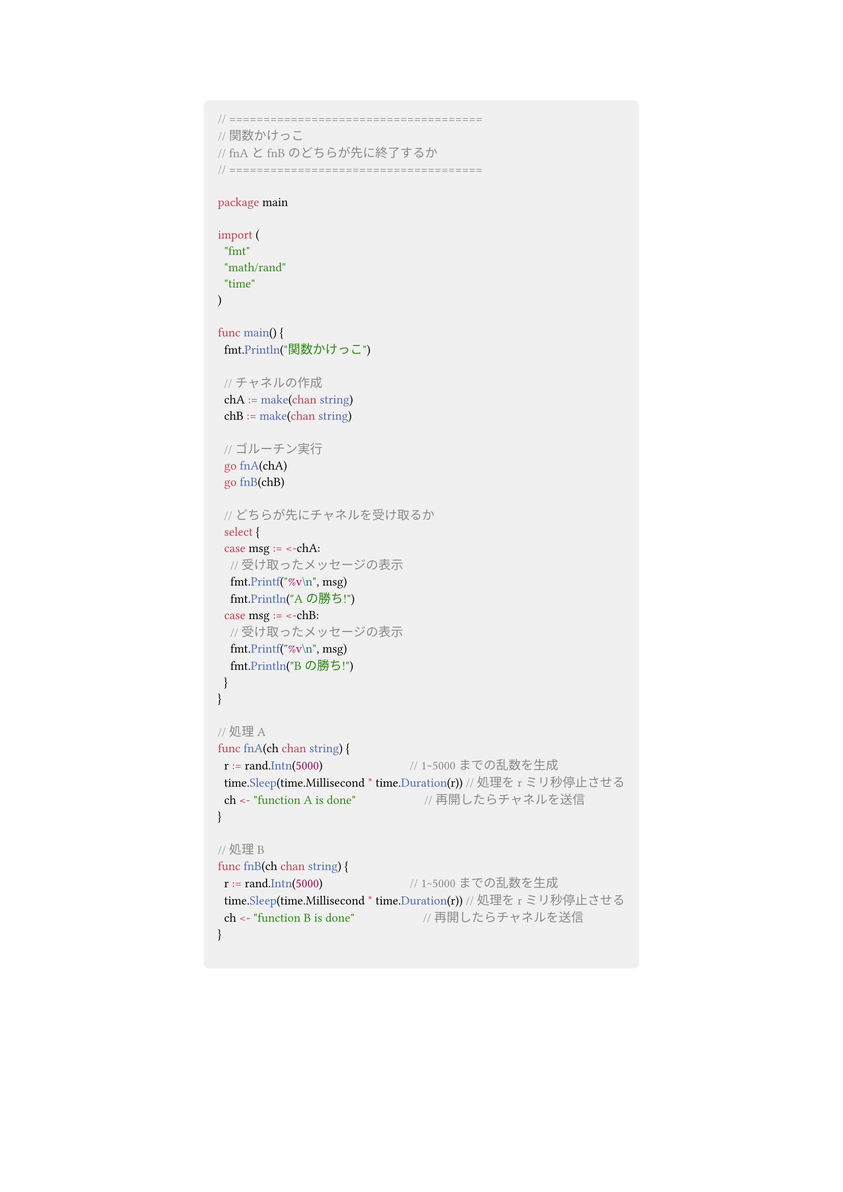 #show link: set text(blue)
#set text(font: "Noto Sans CJK JP",size:11pt)
#show heading: set text(font: "Noto Sans CJK JP")
#show raw: set text(font: "0xProto Nerd Font")
#show raw.where(block: true): block.with(
  fill: luma(240),
  inset: 10pt,
  radius: 4pt
)
#align(center)[
```go
// =====================================
// 関数かけっこ
// fnAとfnBのどちらが先に終了するか
// =====================================

package main

import (
	"fmt"
	"math/rand"
	"time"
)

func main() {
	fmt.Println("関数かけっこ")

	// チャネルの作成
	chA := make(chan string)
	chB := make(chan string)

	// ゴルーチン実行
	go fnA(chA)
	go fnB(chB)

	// どちらが先にチャネルを受け取るか
	select {
	case msg := <-chA:
		// 受け取ったメッセージの表示
		fmt.Printf("%v\n", msg)
		fmt.Println("Aの勝ち!")
	case msg := <-chB:
		// 受け取ったメッセージの表示
		fmt.Printf("%v\n", msg)
		fmt.Println("Bの勝ち!")
	}
}

// 処理A
func fnA(ch chan string) {
	r := rand.Intn(5000)                            // 1~5000までの乱数を生成
	time.Sleep(time.Millisecond * time.Duration(r)) // 処理をrミリ秒停止させる
	ch <- "function A is done"                      // 再開したらチャネルを送信
}

// 処理B
func fnB(ch chan string) {
	r := rand.Intn(5000)                            // 1~5000までの乱数を生成
	time.Sleep(time.Millisecond * time.Duration(r)) // 処理をrミリ秒停止させる
	ch <- "function B is done"                      // 再開したらチャネルを送信
}


```

]
